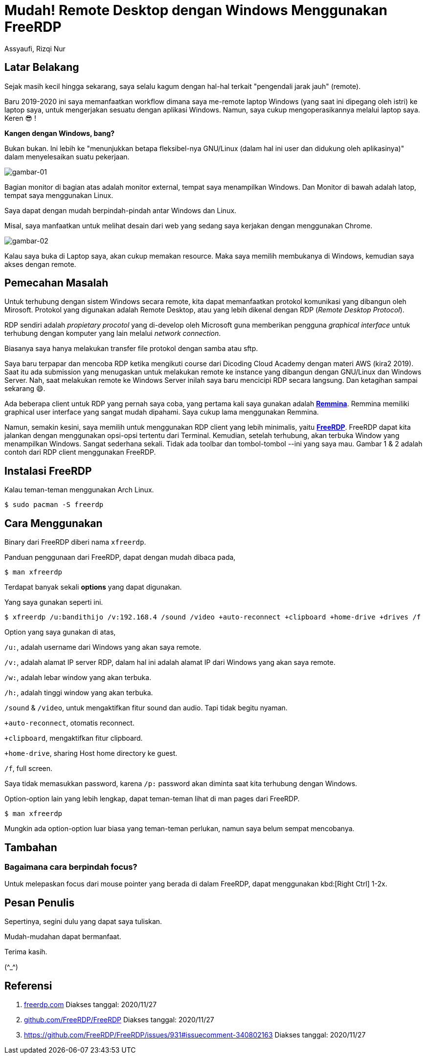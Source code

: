 = Mudah! Remote Desktop dengan Windows Menggunakan FreeRDP
Assyaufi, Rizqi Nur
:page-email: bandithijo@gmail.com
:page-navtitle: Mudah! Remote Desktop dengan Windows Menggunakan FreeRDP
:page-excerpt: Meremote desktop bukan lagi hal asing kalau kita menggunakan GNU/Linux. Saya pun juga sering menggunakan remote desktop untuk mengakses laptop Windows yang ada di ruangan lain. Dengan cara ini, saya tidak perlu repot-repot membawa dan memindahkan laptop tersebut ke ruangan saya. Cukup akses secara remote dengan RDP.
:page-permalink: /blog/:title
:page-categories: blog
:page-tags: [remotedesktop]
:page-liquid:
:page-published: true

== Latar Belakang

Sejak masih kecil hingga sekarang, saya selalu kagum dengan hal-hal terkait "pengendali jarak jauh" (remote).

Baru 2019-2020 ini saya memanfaatkan workflow dimana saya me-remote laptop Windows (yang saat ini dipegang oleh istri) ke laptop saya, untuk mengerjakan sesuatu dengan aplikasi Windows. Namun, saya cukup mengoperasikannya melalui laptop saya. Keren 😎 !

*Kangen dengan Windows, bang?*

Bukan bukan. Ini lebih ke "menunjukkan betapa fleksibel-nya GNU/Linux (dalam hal ini user dan didukung oleh aplikasinya)" dalam menyelesaikan suatu pekerjaan.

image::https://i.postimg.cc/XqysDXhL/gambar-01.png[gambar-01,align=center]

Bagian monitor di bagian atas adalah monitor external, tempat saya menampilkan Windows. Dan Monitor di bawah adalah latop, tempat saya menggunakan Linux.

Saya dapat dengan mudah berpindah-pindah antar Windows dan Linux.

Misal, saya manfaatkan untuk melihat desain dari web yang sedang saya kerjakan dengan menggunakan Chrome.

image::https://i.postimg.cc/Z0twk4zS/gambar-02.png[gambar-02,align=center]

Kalau saya buka di Laptop saya, akan cukup memakan resource. Maka saya memilih membukanya di Windows, kemudian saya akses dengan remote.

== Pemecahan Masalah

Untuk terhubung dengan sistem Windows secara remote, kita dapat memanfaatkan protokol komunikasi yang dibangun oleh Mirosoft. Protokol yang digunakan adalah Remote Desktop, atau yang lebih dikenal dengan RDP (_Remote Desktop Protocol_).

RDP sendiri adalah _propietary procotol_ yang di-develop oleh Microsoft guna memberikan pengguna _graphical interface_ untuk terhubung dengan komputer yang lain melalui _network connection_.

Biasanya saya hanya melakukan transfer file protokol dengan samba atau sftp.

Saya baru terpapar dan mencoba RDP ketika mengikuti course dari Dicoding Cloud Academy dengan materi AWS (kira2 2019). Saat itu ada submission yang menugaskan untuk melakukan remote ke instance yang dibangun dengan GNU/Linux dan Windows Server. Nah, saat melakukan remote ke Windows Server inilah saya baru mencicipi RDP secara langsung. Dan ketagihan sampai sekarang 😄.

Ada beberapa client untuk RDP yang pernah saya coba, yang pertama kali saya gunakan adalah link:https://remmina.org/[*Remmina*^]. Remmina memiliki graphical user interface yang sangat mudah dipahami. Saya cukup lama menggunakan Remmina.

Namun, semakin kesini, saya memilih untuk menggunakan RDP client yang lebih minimalis, yaitu link:https://www.freerdp.com/[*FreeRDP*^]. FreeRDP dapat kita jalankan dengan menggunakan opsi-opsi tertentu dari Terminal. Kemudian, setelah terhubung, akan terbuka Window yang menampilkan Windows. Sangat sederhana sekali. Tidak ada toolbar dan tombol-tombol --ini yang saya mau. Gambar 1 & 2 adalah contoh dari RDP client menggunakan FreeRDP.

== Instalasi FreeRDP

Kalau teman-teman menggunakan Arch Linux.

[source,console]
----
$ sudo pacman -S freerdp
----

== Cara Menggunakan

Binary dari FreeRDP diberi nama `xfreerdp`.

Panduan penggunaan dari FreeRDP, dapat dengan mudah dibaca pada,

[source,console]
----
$ man xfreerdp
----

Terdapat banyak sekali *options* yang dapat digunakan.

Yang saya gunakan seperti ini.

[source,console]
----
$ xfreerdp /u:bandithijo /v:192.168.4 /sound /video +auto-reconnect +clipboard +home-drive +drives /f
----

Option yang saya gunakan di atas,

`/u:`, adalah username dari Windows yang akan saya remote.

`/v:`, adalah alamat IP server RDP, dalam hal ini adalah alamat IP dari Windows yang akan saya remote.

`/w:`, adalah lebar window yang akan terbuka.

`/h:`, adalah tinggi window yang akan terbuka.

`/sound` & `/video`, untuk mengaktifkan fitur sound dan audio. Tapi tidak begitu nyaman.

`+auto-reconnect`, otomatis reconnect.

`+clipboard`, mengaktifkan fitur clipboard.

`+home-drive`, sharing Host home directory ke guest.

`/f`, full screen.

Saya tidak memasukkan password, karena `/p:` password akan diminta saat kita terhubung dengan Windows.

Option-option lain yang lebih lengkap, dapat teman-teman lihat di man pages dari FreeRDP.

[source,console]
----
$ man xfreerdp
----

Mungkin ada option-option luar biasa yang teman-teman perlukan, namun saya belum sempat mencobanya.

== Tambahan

=== Bagaimana cara berpindah focus?

Untuk melepaskan focus dari mouse pointer yang berada di dalam FreeRDP, dapat menggunakan kbd:[Right Ctrl] 1-2x.

== Pesan Penulis

Sepertinya, segini dulu yang dapat saya tuliskan.

Mudah-mudahan dapat bermanfaat.

Terima kasih.

(\^_^)

== Referensi

. link:https://www.freerdp.com[freerdp.com^]
Diakses tanggal: 2020/11/27

. link:https://github.com/FreeRDP/FreeRDP[github.com/FreeRDP/FreeRDP^]
Diakses tanggal: 2020/11/27

. link:https://github.com/FreeRDP/FreeRDP/issues/931#issuecomment-340802163[https://github.com/FreeRDP/FreeRDP/issues/931#issuecomment-340802163^]
Diakses tanggal: 2020/11/27

